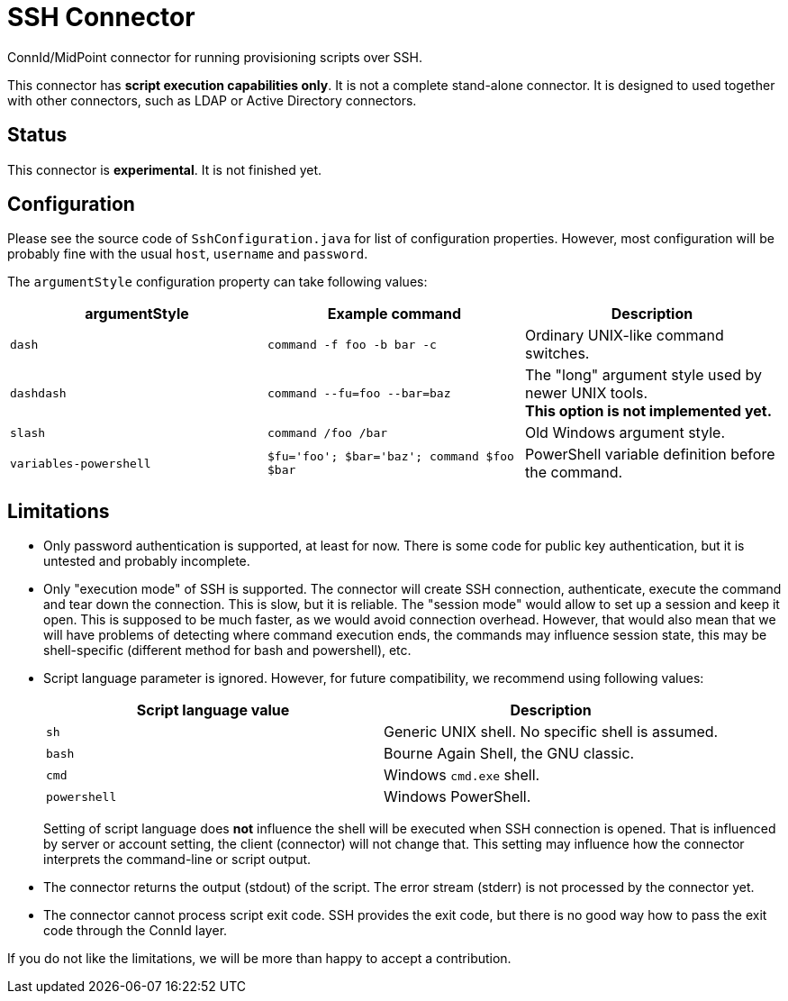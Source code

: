 = SSH Connector

ConnId/MidPoint connector for running provisioning scripts over SSH.

This connector has *script execution capabilities only*.
It is not a complete stand-alone connector.
It is designed to used together with other connectors, such as LDAP or Active Directory connectors.

== Status

This connector is *experimental*.
It is not finished yet.

== Configuration

Please see the source code of `SshConfiguration.java` for list of configuration properties.
However, most configuration will be probably fine with the usual `host`, `username` and `password`.

The `argumentStyle` configuration property can take following values:
|====
|argumentStyle | Example command | Description

| `dash`
| `command -f foo -b bar -c`
| Ordinary UNIX-like command switches.

| `dashdash`
| `command --fu=foo --bar=baz`
| The "long" argument style used by newer UNIX tools. +
*This option is not implemented yet.*

| `slash`
| `command /foo /bar`
| Old Windows argument style.

| `variables-powershell`
| `$fu='foo'; $bar='baz'; command $foo $bar`
| PowerShell variable definition before the command.

|====

== Limitations

* Only password authentication is supported, at least for now.
There is some code for public key authentication, but it is untested and probably incomplete.

* Only "execution mode" of SSH is supported.
The connector will create SSH connection, authenticate, execute the command and tear down the connection.
This is slow, but it is reliable.
The "session mode" would allow to set up a session and keep it open.
This is supposed to be much faster, as we would avoid connection overhead.
However, that would also mean that we will have problems of detecting where command execution ends, the commands may influence session state, this may be shell-specific (different method for bash and powershell), etc.

* Script language parameter is ignored.
However, for future compatibility, we recommend using following values:
+
|====
| Script language value | Description

| `sh`
| Generic UNIX shell.
No specific shell is assumed.

| `bash`
| Bourne Again Shell, the GNU classic.

| `cmd`
| Windows `cmd.exe` shell.

| `powershell`
| Windows PowerShell.
|====
+
Setting of script language does *not* influence the shell will be executed when SSH connection is opened.
That is influenced by server or account setting, the client (connector) will not change that.
This setting may influence how the connector interprets the command-line or script output.

* The connector returns the output (stdout) of the script.
The error stream (stderr) is not processed by the connector yet.

* The connector cannot process script exit code.
SSH provides the exit code, but there is no good way how to pass the exit code through the ConnId layer.

If you do not like the limitations, we will be more than happy to accept a contribution.
